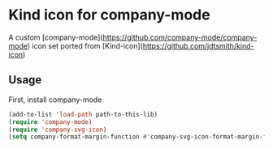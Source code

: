 * Kind icon for company-mode

A custom [company-mode](https://github.com/company-mode/company-mode) icon set ported from [Kind-icon](https://github.com/jdtsmith/kind-icon)

** Usage

First, install company-mode

#+BEGIN_SRC lisp
  (add-to-list 'load-path path-to-this-lib)
  (require 'company-mode)
  (require 'company-svg-icon)
  (setq company-format-margin-function #'company-svg-icon-format-margin-function)
#+END_SRC
